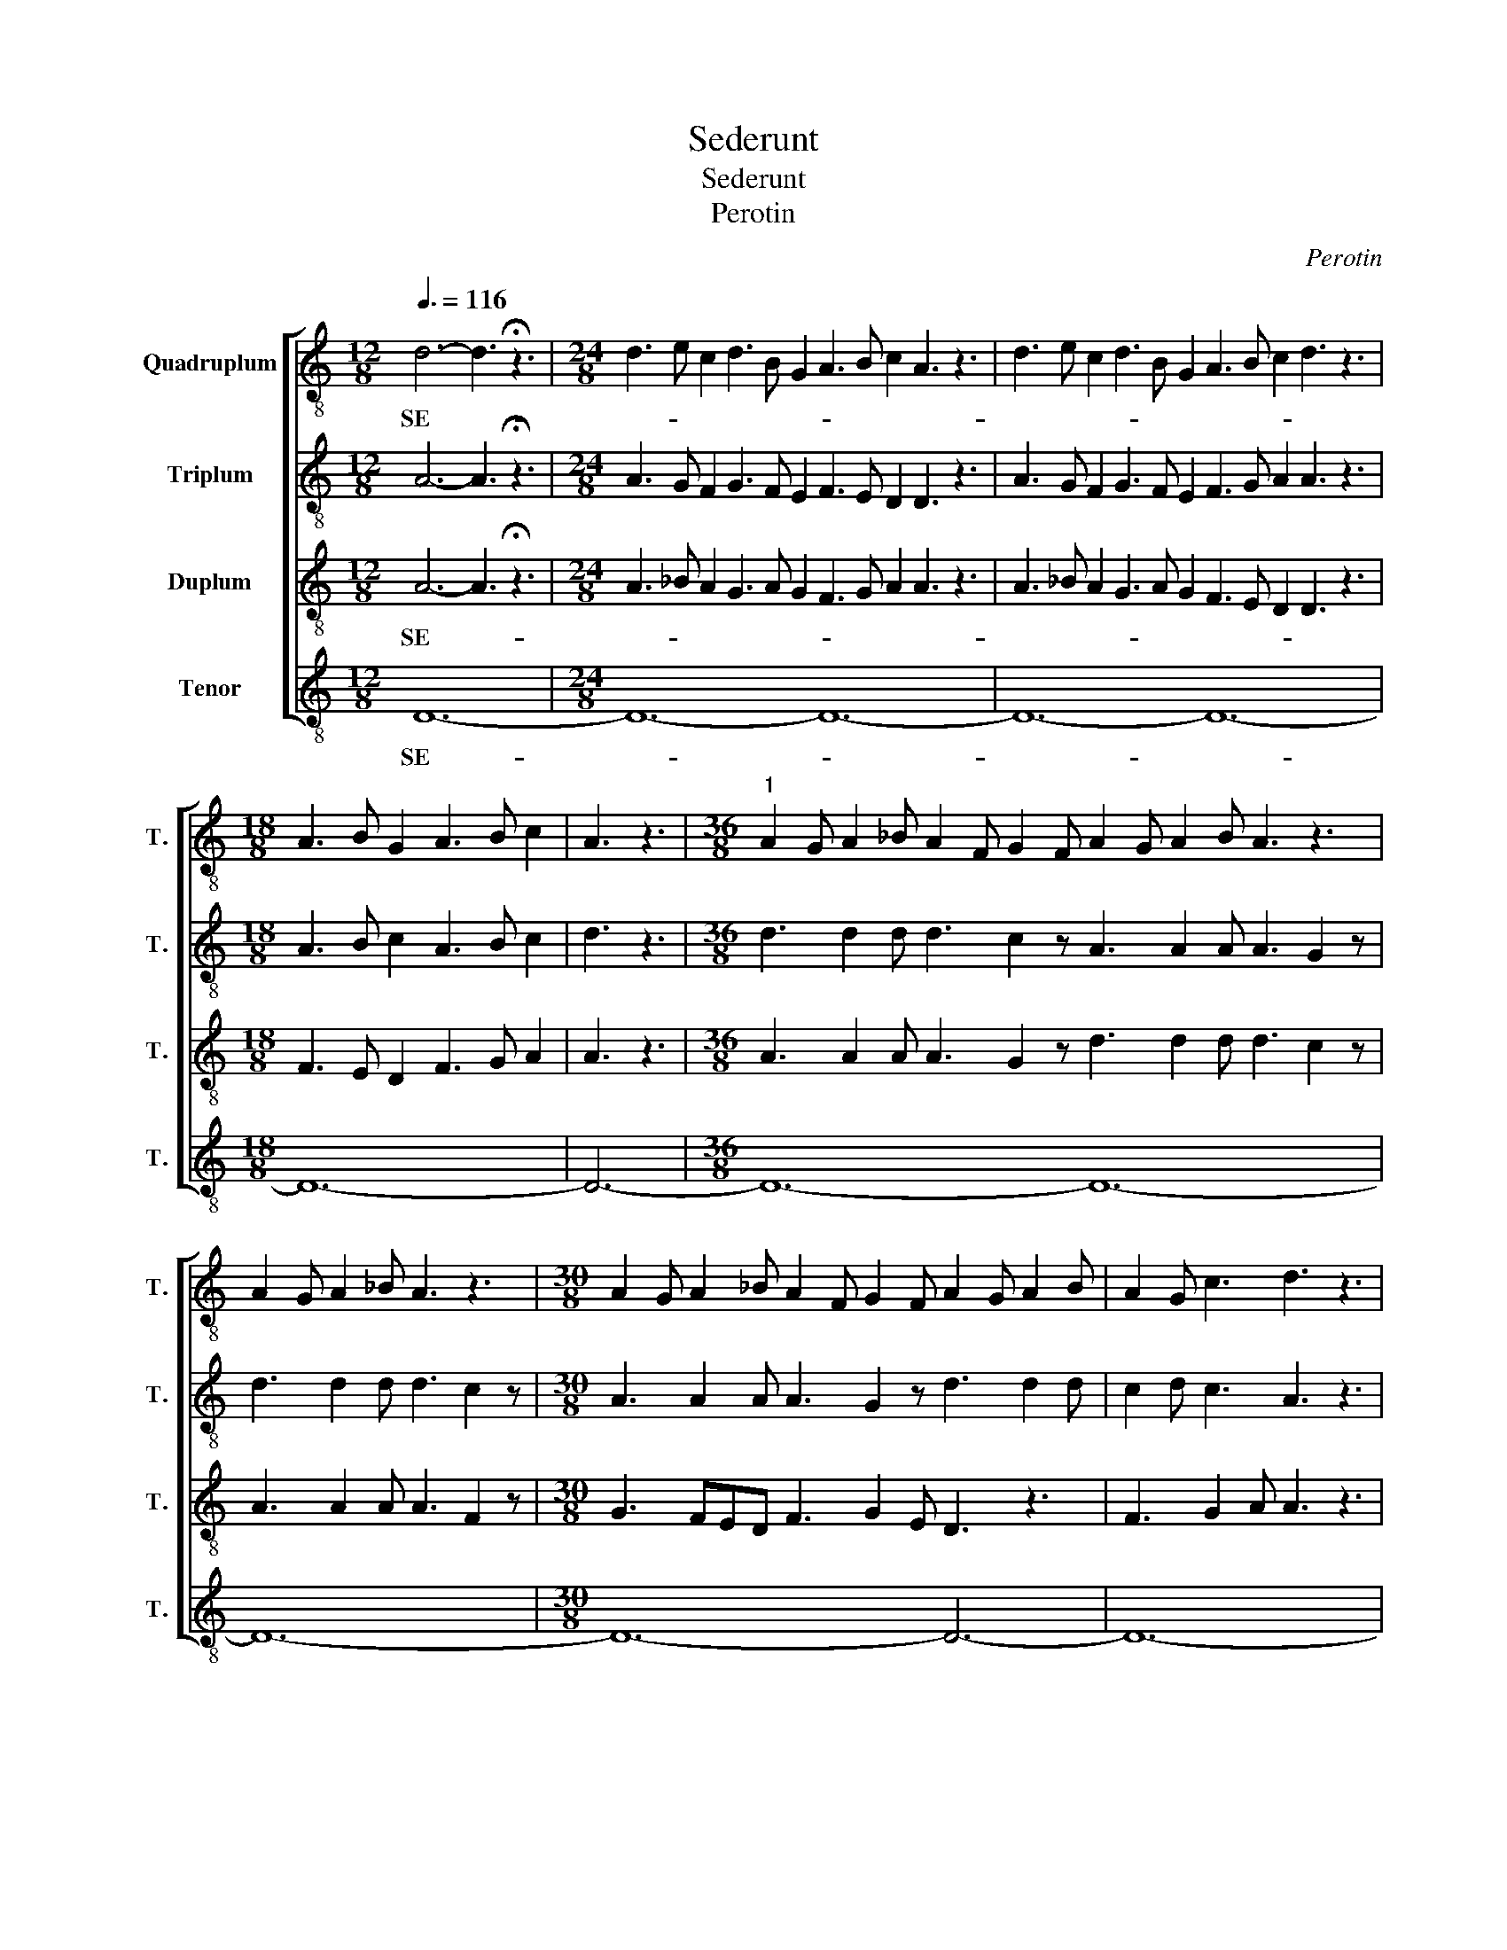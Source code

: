 X:1
T:Sederunt
T:Sederunt
T:Perotin
C:Perotin
%%score [ 1 2 3 4 ]
L:1/8
Q:3/8=116
M:12/8
K:C
V:1 treble-8 transpose=-12 nm="Quadruplum" snm="T."
V:2 treble-8 transpose=-12 nm="Triplum" snm="T."
V:3 treble-8 transpose=-12 nm="Duplum" snm="T."
V:4 treble-8 transpose=-12 nm="Tenor" snm="T."
V:1
 d6- d3 !fermata!z3 |[M:24/8] d3 e c2 d3 B G2 A3 B c2 A3 z3 | d3 e c2 d3 B G2 A3 B c2 d3 z3 | %3
w: SE- *|||
[M:18/8] A3 B G2 A3 B c2 | A3 z3 |[M:36/8]"^1" A2 G A2 _B A2 F G2 F A2 G A2 B A3 z3 | %6
w: |||
 A2 G A2 _B A3 z3 |[M:30/8] A2 G A2 _B A2 F G2 F A2 G A2 B | A2 G c3 d3 z3 | %9
w: |||
[M:24/8]"^2" A3 A2 A A3 G3 d3 d2 d | d3 c2 z |[M:42/8] A3 A2 A A3 F3 G3 FED F3 G2 E | %12
w: |||
 D3 z3 F3 G2 A A3 z3 |[M:36/8]"^3" d3 c3 d3 z3 d3 c3 | d3 A3 d3 c3 d3 z3 | %15
w: |||
 A2 G A2 _B A2 G A2 B A2 F G3 | A3 z3 A2 F G3 A3 z3 |[M:54/8] d3 c3 d3 z3 d3 c3 | %18
w: |||
 d3 A3 d3 c3 d3 z3 d3 c3 A2 F G3 A3 z3 |[M:12/8]"^4" d3 e2 f d3 z3 | %20
w: ||
[M:72/8] cde f2 z fed c2 d f2 d f2 z fed c2 d f2 d | %21
w: |
 f2 z fed c2 A c2 d c2 A c2 d c2 z A2 =B c2 z d2 c d2 e | c2 c d3 c3 z3 | %23
w: ||
[M:30/8]"^5" c2 B c2 A B2 G c2 z c2 d f2 e d3 c3 d3 z3 | %24
w: |
[M:36/8] d3 c3 d3 z3 d3 c2 d A3 z2 d z2 d z2 c d3 z3 | %25
w: |
 d3 c3 d3 z3"^6" d3 c3 d2 c A2 c d3 c3 A3 z3 | d3 c3 d3 z3 d3 c2 d A3 z2 d z2 d z2 c d3 z3 | %27
w: ||
[M:24/8] A3 B2 c d3 z3 dcB A3 G3 z3 |[M:78/8]"^7" d3 z3 d3 e3 | %29
w: ||
 d3 z3 d2 c B2 A G3 z3 A2 c B2 c d3 B3 d2 c B2 c | d3 B3 A3 B2 c d3 z3 e2 d d2 c d3 z3 | %31
w: ||
[M:24/8]"^8" d2 d c2 B A3 G2 z F2 G E2 F D3 z3 | %32
w: |
[M:78/8] d2 d c2 B A3 G3 A2 B c2 B d3 z3 G3 z3 G2 A B2 A | %33
w: |
 c3 z3 c2 A B3 A3 z3"^9" c3 d3 B3 G3 d3 c2 A B3 A2 z | %34
w: |
[M:36/8] A3 B3 c6 d3 z3"^10" d3 dcB A2 B c3 d3 z3 |[M:24/8] c2 d e2 f d2 e c2 B d3 d3 d3 z3 | %36
w: ||
 c2 d e2 f d2 e c2 B | d3 d3 c3 z3 |[M:18/8] f3 e2 d e6 f3 !fermata!z3 || %39
w: |||
[M:17/8][Q:3/8=50]"^11" FGAA AGAGFF AGF G2 F2 |[M:24/8] FFGA cdc | dcc AB A2 A cc cc cc A2 z | %42
w: PRIN- * * CI- PES, * * * * * * * * * *|ET AD- VER- SUM ME * *|* * * * * * LO- QUE- * BAN- * * * TUR:|
[M:32/8] Ac def d2 c | cc Bc AG FAG cdBc A2 FAG AGG F2 !fermata!z || %44
w: ET IN- I- * * QUI PER-|SE- CU- TI * SUNT- * ME.- * * * * * * * * * * * * * *|
[K:F][M:12/8]"^12"[Q:3/8=116] f6- f3 z3 |[M:48/8] f6 e6 d6 f3 z3 f6 e6 d6 c3 z3 | %46
w: AD- *||
[M:30/8] d3 f3 f3 f2 z | f3 e3 d3 e3 f2 e d2 z | d3 f3 f3 f2 z g3 f3 d3 e3 e2 d c2 z | %49
w: |||
 d3 f3 f3 f2 z f3 e3 d3 e3 | c3 B2 z |[M:33/8] d3 f3 g3 c2 z d3 f3 =e3 e3 d3 c3 z3 | %52
w: |||
[M:54/8]"^13" f3 e2 z e2 d f2 g f2 z d2 f | %53
w: |
 e2 z c2 e d2 z c2 B c2 z e2 d f2 e d2 z c2 d c2 e d3 c2 z | %54
w: |
 f3 e2 z e2 d f2 g f2 z d2 f e2 z c2 e d2 z c2 B c2 z e2 d | f2 e d2 z c2 d c2 e d3 c2 z | %56
w: ||
[M:42/8]"^14" e3 f2 d e3 f2 z e3 f2 d | e3 c2 z e3 f3 f2 d e2 z f2 d e2 z | %58
w: ||
[M:39/8] d2 f e2 z d2 e c2 d | e2 z d3 e3 d2 f e3 d2 f e3 d3 c2 z |[M:30/8] e3 f2 d e3 f2 z | %61
w: |||
"^15" f3 e2 d e2 e d3 c3 z3 |[M:120/8] f3 e3 d3 z3 c2 d e2 f | %63
w: * * * * * * IU-||
 d3 d3 c3 f2 e d2 e f3 e3 d2 z c3 A3 B3 B3 | c3 c2 d e2 d c3 A3 B2 z c2 d e2 f d3 d3 c3 e2 d | %65
w: ||
 c2 d f3 d3 B2 z c2 B A2 G B3 B3 c3 z3 |[M:84/8]"^16" f3 e3 | %67
w: ||
 c3 d3 e2 f e3 c3 f3 d3 e3 c3 d3 f3 g3 | c3 f3 e2 c d2 e d3 c2 z e3 z3 f3 e3 d3 d3 | c3 z3 | %70
w: |||
[M:30/8]"^17" c3 d3 e3 f3 e3 f3 d3 e3 f3 z3 |[M:48/8] f3 d e2 f3 z3 f3 g f2 e3 d e2 f3 z3 f3 z3 | %72
w: * * * * * * * * VA||
 e3 z3 d3 z3 |[M:72/8] c3 d e2 c3 d e2 f3 z3 d3 z3 | f3 e f2 d3 z3 c3 B c2 d3 e d2 c3 z3 d3 e d2 | %75
w: |||
 c3 d e2 f3 z3 |[M:24/8]"^18" e3 d e2 c3 B c2 d3 e d2 c3 z3 | e3 z3 f3 z3 e d2 e3 f3 z3 | %78
w: |||
[M:18/8] f3 e d2 e6 f3 z3 |[M:24/8]"^19" f2 e d3 f3 e2 z g6 a3 z3 | f2 d e2 d c2 d e2 z | %81
w: |||
 f2 g a3 g3 e2 z | f2 d e3 f3 e2 z c2 d e3 d3 e2 z | f3 e3 d2 f e2 z f2 g e2 f d2 f e2 z | %84
w: |||
 f3 e3 d3 e2 z | f2 f e2 g f2 g e2 z |"^20" f2 g e2 f g2 f d2 e f2 g e2 f g3 z3 | %87
w: |||
[M:18/8] f3 e2 !/!d c3 d2 e f3 z3 |[M:24/8] f2 d e2 d c2 d e2 z f2 g a3 | g3 e2 z | %90
w: * * * ME * * *|||
 f2 d e3 f3 e2 z c2 d e3 d3 e2 z | f2 g e2 f | g2 f d2 e f2 g e2 f g3 z3 | %93
w: |||
[M:18/8] f3 e3 c3 d2 e f3 z3 |[M:24/8] c3 d2 e d3 c2 z d3 e3 fed e2 z |"^21" e3 d3 f3 e3 | %96
w: |||
 d3 e3 d3 z3 | d3 e2 e d3 c2 z G3 A3 B3 c2 z | d3 c3 d3 B3 d3 c3 d2 =e f2 z |"^22" g3 fed c3 B3 | %100
w: ||||
 d3 d3 c3 z3 | c3 d e2 f3 f3 e d2 e3 f3 f !/!e2 | c3 d e2 | f e2 d f2 e3 d3 c3 z3 | %104
w: ||||
 F3 A3 G A2 G B2 A3 G3 | F3"^23" z3 | F3 G A2 B3 c3 B A2 B3 c3 z3 | c2 d e2 f | %108
w: ||* * * * * * * * MI-||
 e3 d3 c2 d e2 f g3 z3 | c2 d e2 f e3 d2 z c2 d e3 | f3 z3 | %111
w: |||
 c2 d e2 d e2 f d2 z c2 d e2 !/!f g3 z3 | c2 d e2 d | e2 f d2 z c2 d e3 f3 z3 | %114
w: * * * * * * * * * * * NE-|||
[M:36/8]"^24" f2 d e3 f3 e3 f3 d3 | e3 d3 d2 e d3 c3 z3 |[M:18/8] A2 B c2 B G2 A B3 c3 z3 || %117
w: |||
[M:36/8]"^25" f3 e2 d f2 f e2 d f2 z g2 f e2 d f3 g2 z e2 c B3 c2 z | %118
w: |
[M:24/8] g2 f e2 d c2 z a2 b g2 a f2 z age f2 z |[M:63/8] a2 g f!/!ed e2 z g2 a | %120
w: ||
 c2 d e2 z f2 z g2 z a2 g f!/!ed c2 z g2 f g2 e f2 z a2 g f2 e | d2 z c3 d2 e f3 z3 || %122
w: ||
[M:60/8]"^26" f2 g f2 d e3 z3 c3 z3 d3 z3 e3 | z3 f3 z3 d2 e f2 d e3 z3 f2 g e2 c d3 z3 | %124
w: ||
[M:24/8] f3 e3 | g3 e3 c3 d2 e f3 z3 ||[M:36/8]"^27" a2 g f2 e g3 z3 f3 e3 | %127
w: ||DE- * * * * US *|
 f3 z3 f2 g a2 g e3 e2 !/!d | c3 z3 f3 e2 !/!d c2 d e2 z | a2 g f2 e g3 f3 g3 z3 | %130
w: |ME- * * * US * *||
[M:18/8] fed c2 d e3 e3 f3 z3 |[M:24/8]"^28" f2 d e2 !/!d c3 d3 f3 e3 f3 z3 | %132
w: |SAL- * * * VUM * ME * FAC|
[M:18/8] f2 d e2 f g3 e3 | f3 z3 |[M:24/8] f2 d e2 !/!d c3 d3 f3 e3 f3 z3 |[M:30/8] e2 d e2 f | %136
w: PRO- * * * * *|PTER|MI- * * * SE- * RI- * COR-||
 g3 c3 c2 d e2 !/!f d3 c3 e3 z3 |[M:24/8]"^29" f2 d e2 d c2 d e2 f | e2 d f3 g3 e2"^30" z | %139
w: * * * * * * DI- * *|||
 f2 d e2 z c2 d e2 z e2 d c2 d f2 d e2 z | f2 d e3 c3 A2 z A2 G c3 c3 A2 z | %141
w: ||
[M:36/8] f3 e3 d2 f e2 z | e2 d f3 g3 e2 z f3- f2 g a3 !fermata!z3 || %143
w: |* * * * * * * * AM.|
[M:37/8]"^31"[Q:3/8=50] Ac=BA ccc cc _BA BG F2 ABG F2 AG c2 cc cAA FAG AGG F2 |] %144
w: TU- * * * * * * AM. * * * * * * * * * * * * * * * * * * * * * * * * *|
[K:C][M:12/8]"^32"[Q:3/8=116] d6- d3 !fermata!z3 |[M:18/8] dd!/!e f2 z efe dc/B/A cde/!/!f/ d2 z | %146
w: SE- *|* * * DE- * * * * * * * * * * * RUNT|
 cde dc/B/A cBc d2 z | dcd d2 z |[M:30/8] dcd fec A2 z cBc d2 z d2 z | edf ded f3 z3 | %150
w: ||||
[M:18/8] f3- f2 e d3 e3 f3 !fermata!z3 ||[M:17/8][Q:1/2=200] FGAA AGAGFF AGF G2 F2 | %152
w: |PRIN- * * CI- PES, * * * * * * * * * *|
[M:24/8] FFGA cdc dcc AB A2 | A cc cc cc A2 z |[M:32/8] Ac def d2 ccc Bc | %155
w: ET AD VER SUM ME * * * * * * * *|LO- QUE- BAN- * * * * TUR:|ET IN- I- * * QUI PER SE CU TI _|
 AGF AGc dBc A2 F AGA GG F2 z |] %156
w: SUNT * ME. * * * * * * * * * * * * * *|
V:2
 A6- A3 !fermata!z3 |[M:24/8] A3 G F2 G3 F E2 F3 E D2 D3 z3 | A3 G F2 G3 F E2 F3 G A2 A3 z3 | %3
w: |||
[M:18/8] A3 B c2 A3 B c2 | d3 z3 |[M:36/8] d3 d2 d d3 c2 z A3 A2 A A3 G2 z | d3 d2 d d3 c2 z | %7
w: ||||
[M:30/8] A3 A2 A A3 G2 z d3 d2 d | c2 d c3 A3 z3 |[M:24/8] A2 G A2 _B A2 F G2 F A2 G A2 B | A3 z3 | %11
w: ||||
[M:42/8] A2 G A2 _B A3 z3 A2 G A2 B A2 F G2 F | A2 G A2 _B A2 G c3 d3 z3 | %13
w: ||
[M:36/8] A2 G A2 _B A2 G A2 B A3 z3 | A2 G A2 _B A2 G A2 B G3 z3 | d3 c3 d3 z3 d3 c3 | %16
w: |||
 d3 A3 d3 c3 d3 z3 |[M:54/8] D2 E F2 E D2 E F2 E D3 z3 | %18
w: ||
 A2 A F2 G A2 A F2 G A2 A D2 z A2 =B c3 d2 B c3 d3 z3 |[M:12/8] d3 cBA A3 !/!B3 | %20
w: ||
[M:72/8] c3 z3 c2 A F3 G3 F2 G A2 G F2 A c2 d | %21
w: |
 c2 A c2 d c2 z fed c2 d f2 d f2 z d2 e c2 B d2 z G2 A | c2 c B!/!AB c3 z3 | %23
w: ||
[M:30/8] c2 d c2 c B2 d c2 z A2 B c2 B d3 c3 A3 z3 | %24
w: |
[M:36/8] A2 G F2 G A3 z3 A2 G F2 G A2 B G2 G A2 G F2 G A3 z3 | %25
w: |
 D3 E3 D3 z3 A2 G F2 G A2 B G2 G A2 G F2 G A3 z3 | %26
w: |
 D2 E F2 E D3 z3 D2 E F2 G E3 E2 z D2 E F2 E D3 z3 |[M:24/8] A3 G2 F G3 A2 z A2 B B2 A G3 z3 | %28
w: ||
[M:78/8] G3 A3 G3 z3 | G2 A B2 A G3 z3 G2 A B3 A3 B2 z G2 A B2 A G2 A B2 z | %30
w: ||
 G2 F E2 D F3 G3 A3 z3 B2 A B2 G A3 z3 |[M:24/8] D2 E F2 E D3 z3 A2 B c2 B d3 z3 | %32
w: ||
[M:78/8] A2 G F2 G A3 z3 D2 E F2 E D3 z3 G2 A B2 A G3 z3 | %33
w: |
 F2 G A2 G F3 G3 A3 z3 c2 B A2 A B2 A G2 G A2 G F3 G3 A2 z | %34
w: |
[M:36/8] A3 G3 F3 E3 D3 z3 D3 E2 F D2 E F3 G3 z3 |[M:24/8] c2 c B2 c A2 B c2 B A3 B3 G3 z3 | %36
w: * * * * * * * * * * * RUNT||
 c2 c B2 c A2 B c2 B | A3 B3 c3 z3 |[M:18/8] c2 B c2 d e6 c3 !fermata!z3 || %39
w: |||
[M:17/8] z3 z3 z3 z3 z3 z2 |[M:24/8] z7 | z17 |[M:32/8] z8 | z24 ||[K:F][M:12/8] c6- c3 z3 | %45
w: |||||AD- *|
[M:48/8] d3 z3 c2 B d3 d6 c3 z3 d3 z3 c2 B d3 B6 c3 z3 |[M:30/8] d3 e3 d3 c2 z | %47
w: ||
 d3 e3 d3 c3 B3 d2 z | d3 e3 d3 c2 z d3 c3 d3 B3 c3 c2 z | d3 e3 d3 c2 z B3 c3 G3 B3 | c3 B2 z | %51
w: ||||
[M:33/8] B3 B3 c3 c2 z B3 c3 B3 d3 d3 c3 z3 |[M:54/8] B3 c2 A B3 c2 z B2 c d2 z | %53
w: ||
 B3 c2 A B3 c2 z c2 d e2 d c2 B d2 z c2 B c2 A B3 c2 z | %54
w: |
 B3 c2 A B3 c2 z B2 c d2 z B3 c2 A B3 c2 z c2 d e2 d | c2 B d2 z c2 B c2 A B3 c2 z | %56
w: ||
[M:42/8] e2 c c2 A B3 c2 z e2 c c2 d | B3 c2 z e2 c cde f3 e2 z c3 A2 z | %58
w: ||
[M:39/8] G2 F A2 G B3 c2 z | A3 G2 F A3 G3 A3 G2 F A2 G B3 c2 z |[M:30/8] e2 c c2 A B3 c2 z | %61
w: |||
 F3 G2 A A3 G3 F3 z3 |[M:120/8] c2 d e2 f d3 B3 c3 A3 | B3 B3 c3 z3 F3 z3 z3 z3 F2 G A2 B G3 G3 | %64
w: * * * * * IU-|||
 F3 z3 c3 z3 z3 z3 c3 A3 B3 B3 c3 z3 | A3 z3 z3 z3 c2 d e2 f d3 d3 c3 z3 |[M:84/8] B2 z A2 B | %67
w: |||
 F2 G B3 A2 z A2 G F2 A c3 G3 A3 F3 G3 F3 G2 A | F2 G B3 c3 A3 B3 c2 z A3 B3 c2 B A2 G B3 B3 | %69
w: ||
 c3 z3 |[M:30/8] c3 B3 A3 G3 A3 F3 G3 A2 B c3 z3 | %71
w: ||
[M:48/8] F3 G A2 B3 z3 B3 A G2 A3 z3 F3 G A2 B3 B G2 | A3 A F2 G3 z3 | %73
w: ||
[M:72/8] c3 d B2 c3 d e2 c3 z3 d3 c B2 | c3 z3 d3 c B2 c3 d e2 d3 c B2 c3 z3 d3 c B2 | %75
w: ||
 c3 A B2 c3 z3 |[M:24/8] A3 G F2 F3 F E2 G3 A F2 F3 z3 | A3 B c2 c3 d B2 G3 A B2 c3 z3 | %78
w: |||
[M:18/8] c3 B A2 G6 F3 z3 |[M:24/8] F3 G2 A B3 A2 z c6 d3 e2 z | f3 e3 g3 e2 z | %81
w: |||
 f2 f e2 f g2 g e2 z | f3 e3 d3 e2 z f2 f e2 g f2 g e2 z | f2 f e2 d f3 e2 z c3 A3 B3 A2 z | %84
w: |||
 c2 B A2 G B3 A2 z | F2 G A3 B3 A2 z | c2 B A2 F G2 G G2 A c2 B A2 F G3 z3 | %87
w: |||
[M:18/8] c2 B A2 !/!G B3 A3 G3 F2 z |[M:24/8] F2 G A3 G3 A2 z F2 G A3 | G3 A2 z | %90
w: * * * * ME * * *|||
 F2 G A2 G B2 G A2 z F2 G A2 G B2 G A2 z | F2 G A3 | G3 z3 F2 G A3 G3 z3 | %93
w: |||
[M:18/8] F2 G A2 B G3 G3 F3 z3 |[M:24/8] c3 d2 e f3 z3 e3 e2 d f3 e2 z | e3 d3 c3 B3 | %96
w: |||
 d3 e3 f3 z3 | g2 f e2 d c3 z3 d3 c3 Bcd _e2 z | d2 f _e3 d2 f e3 d2 f e3 dcB d2 z | %99
w: |||
 c3 B3 c3 B2 G | B3 B3 c3 z3 | F3 A3 G A2 G B2 A3 G3 F3 z3 | F3 G A2 | B3 c3 B A2 B3 c3 z3 | %104
w: ||DO- * * * * * * * *|||
 c3 d e2 f3 f3 e d2 e3 | f3 f !/!e2 | c3 d e2 f e2 d f2 e3 d3 c3 z3 | f3 e3 | %108
w: ||||
 e2 c d2 e f3 e3 d3 z3 | f3 e3 e2 c d2 e f3 e2 d | c3 z3 | f2 g e2 g e2 c d2 e f3 e3 d3 z3 | %112
w: ||||
 f2 g e2 g | f!/!ec d2 z c2 B A2 B c3 z3 |[M:36/8] c2 B A2 G F3 A2 z B2 c d2 c | %115
w: |||
 A2 B c2 B G2 A B3 c3 z3 |[M:18/8] e2 d f2 e c2 d e3 f3 z3 || %117
w: ||
[M:36/8] c2 d e2 d c2 d e2 z c2 B A!/!GA B3 c2 z d2 e c2 d B3 c2 z | %118
w: |
[M:24/8] d2 e c2 d f!/!ed e2 z d2 e c2 c d3 c2 z |[M:63/8] e2 d f2 f e!/!dc d2 z | %120
w: ||
 f2 f e!/!de f2 e d2 z e2 d c2 d f2 e d2 z d2 e c2 c d3 c2 z | dcB A!/!FG A3 F3 z3 || %122
w: ||
[M:60/8] F2 G B2 G A3 z3 c2 B A2 F G3 z3 A2 G | B3 c3 z3 G3 z3 A3 z3 c3 z3 G3 z3 |[M:24/8] A3 B3 | %125
w: |||
 c2 B A2 G B3 B3 c3 z3 ||[M:36/8] e2 d f2 e d3 B2 z c3 z3 | c3 B3 c2 d e2 d e3 e2 !/!d | %128
w: |||
 c3 z3 c2 d e2 !/!d c3 z3 | A2 B c2 B G3 z3 d3 z3 |[M:18/8] c2 B c2 A B3 B3 c3 z3 | %131
w: ME- * * * * US|||
[M:24/8] c2 d e2 !/!d f2 e d2 !/!c c2 A B3 c3 z3 |[M:18/8] c3 B3 d3 d3 | c3 z3 | %134
w: SAL- * * * VUM * * * ME * * FAC|PRO- * * *||
[M:24/8] c2 B A2 !/!G F3 z3 c2 d e2 !/!d c3 z3 |[M:30/8] e2 g e2 f | %136
w: MI- * * * SE- RI- * * * COR-||
 d2 c c2 B c2 d c2 !/!B d3 f3 e3 z3 |[M:24/8] c2 B A2 G c2 d e2 z | e2 d c2 d f2 d e2 z | %139
w: * * * * * * * * DI- * *|||
 c2 d e3 c3 A2 z A2 G c3 c3 A2 z | c2 B A2 G c2 d e2 d e2 d f3 g3 e2 z | %141
w: ||
[M:36/8] c2 d e2 f e2 d e2 g | f!/!ed c3 d3 e2 z f2 e f2 g e3 !fermata!z3 ||[M:37/8] z37 |] %144
w: |* * * * * * * * * * AM.||
[K:C][M:12/8] A6- A3 !fermata!z3 |[M:18/8] AA!/!B c2 z A_BA GAG FEF G2 z | FGA A2 z FED D2 z | %147
w: SE- *|* * * DE- * * * * * * * * * RUNT||
 GA_B A2 z |[M:30/8] GA=B cBc d2 z A/!/!G/F/E/D DEF G2 z | ABc ded c3 z3 | %150
w: |||
[M:18/8] F2 G A2 c A2 A G3 F3 !fermata!z3 ||[M:17/8] z17 |[M:24/8] z14 | z10 |[M:32/8] z12 | z20 |] %156
w: ||||||
V:3
 A6- A3 !fermata!z3 |[M:24/8] A3 _B A2 G3 A G2 F3 G A2 A3 z3 | A3 _B A2 G3 A G2 F3 E D2 D3 z3 | %3
w: SE- *|||
[M:18/8] F3 E D2 F3 G A2 | A3 z3 |[M:36/8] A3 A2 A A3 G2 z d3 d2 d d3 c2 z | A3 A2 A A3 F2 z | %7
w: ||||
[M:30/8] G3 FED F3 G2 E D3 z3 | F3 G2 A A3 z3 |[M:24/8] d3 d2 d d3 c2 z A3 A2 A | A3 G2 z | %11
w: ||||
[M:42/8] d3 d2 d d3 c2 z A3 A2 A A3 G3 | d3 d2 d c2 d c3 A3 z3 | %13
w: ||
[M:36/8] A2 _B A2 G A2 B A2 G A3 z3 | A2 _B A2 G A2 B A2 F G3 z3 | A2 _B A2 G A2 B A2 G d2 c c2 B | %16
w: |||
 A3 A2 !/!G d2 c c2 _B A2 G F3 |[M:54/8] G2 G F2 G A2 A F2 G A2 A D2 z | %18
w: ||
 F2 E D2 C D3 D2 !/!E G2 F F2 E D3 z3 A3 A2 A A3 z3 |[M:12/8] A3 =B2 c d3 z3 | %20
w: ||
[M:72/8] c2 A F2 A c2 d c2 A c2 d c2 A c2 d c2 A F2 z | %21
w: |
 G3 F3 G3 F2 G A2 G F2 z F2 E D2 E F2 E D2 E G2 G | C3 D3 C3 z3 | %23
w: ||
[M:30/8] C2 D F2 F E2 D F2 z A2 G F2 E D3 C3 D3 z3 | %24
w: |
[M:36/8] D2 E F2 E D3 z3 D2 E F2 G E3 E2 z D2 E F2 E D3 z3 | %25
w: |
 A2 B c2 B A3 z3 A2 B c2 B A3 G3 A2 B c2 B A3 z3 | %26
w: |
 A2 G F2 G A3 z3 A2 G F2 G A2 B G2 G A2 G F2 G A3 z3 |[M:24/8] D3 E3 D3 z3 D3 E2 F G3 z3 | %28
w: ||
[M:78/8] G3 F3 G3 E2 z | G2 G F2 D G3 E2 z G3 F3 A2 G E2 z G2 G F2 D G3 E2 z | %30
w: ||
 G2 A B2 c A3 F3 D3 z3 E6 D3 z3 |[M:24/8] A2 B c2 B d3 G2 z A2 B c2 B A3 z3 | %32
w: ||
[M:78/8] A2 B c2 B d3 G2 z A2 G F2 G A3 F2 z G2 F E2 F G3 E2 z | %33
w: |
 F2 E D2 E F3 E3 D3 z3 F2 G A2 G E2 F G2 F D2 E F3 E3 D2 z | %34
w: |
[M:36/8] A3 E3 A2 B c3 A3 z3 A3 B2 c d2 d cBA G3 z3 |[M:24/8] C2 D E2 C D2 E F2 D E3 E3 G3 z3 | %36
w: * * * * * * * * * * * * * * RUNT||
 C2 D E2 C D2 E F2 D | E3 E3 F3 z3 |[M:18/8] F2 E F2 D E6 F3 !fermata!z3 || %39
w: |||
[M:17/8] z3 z3 z3 z3 z3 z2 |[M:24/8] z7 | z17 |[M:32/8] z8 | z24 ||[K:F][M:12/8] c6- c3 z3 | %45
w: |||||AD- *|
[M:48/8] B3 z3 c2 B G3 B6 c3 z3 B3 z3 c2 B G3 G6 F3 z3 |[M:30/8] B3 B3 c3 c2 z | %47
w: ||
 B3 B3 c3 c3 B3 G2 z | B3 B3 c3 c2 z G3 G3 A3 B3 A2 G F2 z | B3 B3 c3 c2 z d3 c3 d3 B3 | c3 _e2 z | %51
w: ||||
[M:33/8] f3 =e3 d3 c2 z d3 c3 d3 B3 c3 c3 z3 |[M:54/8] d3 c3 e2 d c2 d f2 e d2 z | %53
w: ||
 e2 d c2 c d3 c2 z c3 A3 c2 B G2 z c2 A F2 F G3 F2 z | %54
w: |
 d3 c3 e2 d c2 d f2 e d2 z e2 d c2 c d3 c2 z c3 A3 | c2 B G2 z c2 A F2 F G3 F2 z | %56
w: ||
[M:42/8] A2 c c2 d d3 c2 z A2 c c2 B | d2 d e2 c A2 c c2 B/!/!A/ G2 F A2 z G3 A2 z | %58
w: ||
[M:39/8] G2 B A2 A G3 F2 z | A2 z G2 B A2 A G2 B A2 A G2 B A2 A G3 F2 z | %60
w: ||
[M:30/8] A2 c c2 d d3 c2 z | B6 A3 B3 c3 z3 |[M:120/8] c3 A3 B3 B3 c3 z3 | %63
w: |* * * IU-||
 z3 z3 F3 z3 c3 A3 B3 B3 c3 z3 z3 z3 | c3 z3 F2 G A2 B G3 G3 F3 z3 z3 z3 A3 z3 | %65
w: ||
 F2 G A2 B G3 G3 F3 z3 z3 z3 z3 z3 |[M:84/8] B2 z A2 B | %67
w: ||
 c2 B G3 A2 z A2 B c2 A F3 G2 z A2 B c2 B G2 A B2 A G2 A | %68
w: |
 c2 c F3 G3 A2 z F3 G3 A3 z3 F2 G A2 B G3 G3 | F3 z3 |[M:30/8] F3 G3 A3 B3 A3 A3 G6 F3 z3 | %71
w: ||* * * * * * * VA|
[M:48/8] c3 A c2 B3 z3 B3 G B2 A3 z3 c3 A c2 B3 G B2 | A3 F A2 G3 z3 | %73
w: ||
[M:72/8] F3 E G2 F3 z3 F3 G A2 G3 z3 | F3 G A2 G3 G A2 F3 G A2 G3 z3 F3 G A2 G3 G A2 | %75
w: ||
 F3 E G2 F3 z3 |[M:24/8] A3 B c2 c3 d B2 G3 A B2 c3 z3 | A3 G F2 F3 F E2 G3 A F2 F3 z3 | %78
w: |||
[M:18/8] F6 G3 A3 B3 z3 |[M:24/8] B2 A G2 F F2 G A2 z G6 A3 z3 | F2 G A3 G3 A2 z | %81
w: |||
 F2 G A3 G3 A2 z | F2 G A2 G B2 G A2 z F2 G A2 G B2 G A2 z | c2 d e3 d3 e2 z c2 d e3 d3 e2 z | %84
w: |||
 c2 d e2 d f2 d e2 z | c2 d e2 d f2 d e2 z | c2 d e3 d3 z3 c2 d e3 d3 z3 | %87
w: |||
[M:18/8] c2 d e3 f2 e d3 c3 z3 |[M:24/8] f3 e3 g3 e2 z f2 f e2 f | g2 g e2 z | %90
w: * * * ME * * *|||
 f3 e3 d3 e2 z f2 f e2 g f2 g e2 z | f2 g e2 c | d2 d d2 e f2 g e2 c d3 z3 | %93
w: |||
[M:18/8] c2 B A2 G B3 B3 c3 z3 |[M:24/8] g3 g3 f3 z3 e2 d c3 d3 e2 z | e3 g3 f3 e3 | %96
w: |||
 d3 c2 c B3 z3 | G6 c3 z3 d3 e3 f3 _e2 z | d3 _e3 d3 e3 d3 e2 e d2 c B2 z | c3 d2 =e f3 f2 e | %100
w: ||||
 c2 c d3 c3 z3 | c3 A c2 B A2 G F2 A3 G A2 c3 z3 | c3 A c2 | B A2 G F2 G A2 B G2 F3 z3 | %104
w: |DO- * * * * * * * * * *|||
 c3 A c2 B A2 G F2 A3 G A2 | c3 z3 | c3 A c2 B A2 G F2 G A2 B G2 F3 z3 | F2 G A2 G | %108
w: ||* * * * * * * * * * * MI-||
 A3 G2 z F2 G A2 F G3 z3 | F2 G A2 G A3 G2 z F2 G A2 G | F3 z3 | %111
w: |||
 F2 G A2 G A3 G2 z F2 G A2 !/!F G3 z3 | F2 G A2 G | A3 G2 z F2 G A2 G F3 z3 | %114
w: * * * * * * * * * * NE-|||
[M:36/8] F2 G A2 B c2 B A2 G B2 A G2 F | A2 G F2 E G3 G3 F3 z3 |[M:18/8] A2 G F2 E G3 G3 F3 z3 || %117
w: |||
[M:36/8] c2 B A2 G F3 A2 z F2 A G2 B A2 G F2 z G2 A c2 c d3 c2 z | %118
w: |
[M:24/8] G2 A c!/!BG F3 A2 z G2 A F2 G A3 c2 z |[M:63/8] A2 B c2 B A2 B c2 z | %120
w: ||
 c2 d e2 d c!/!BA G3 A2 z cBG F2 z G2 A G2 A F3 A2 z c2 z | A!/!GA B2 z c2 B c3 z3 || %122
w: ||
[M:60/8] c3 B3 A3 G3 F3 A3 G3 B3 A3 | G3 F3 A3 G3 B3 A3 G3 F3 A3 G3 z3 |[M:24/8] F3 A3 | %125
w: |||
 G3 A3 E3 G3 F3 z3 ||[M:36/8] A2 G F2 A G3 z3 c2 B A2 G | F3 z3 c2 B A2 G A3 z3 | %128
w: |DE- * * * * US * * *||
 c2 d e2 d c3 z3 c2 A c2 d | e3 z3 d3 z3 G3 z3 |[M:18/8] F2 G A2 B G3 G3 F3 z3 | %131
w: ME- * * * * US * * *|||
[M:24/8] c2 B A2 !/!G F3 z3 c2 d e2 !/!d c3 z3 |[M:18/8] c3 B3 G3 A2 B | c3 z3 | %134
w: SAL- * * * VUM ME * * * FAC|PRO- * * * *|PTER|
[M:24/8] c2 d e2 !/!d f2 e d2 !/!c c2 A B3 c3 z3 |[M:30/8] A2 G A2 F | %136
w: MI- * * * SE- * * * RI- * * COR-||
 G2 G G2 A c2 B c2 !/!B G3 B3 A3 z3 |[M:24/8] c2 d e3 c3 A2 z | A2 G c3 c3 A2 z | %139
w: * * * * * * * * DI- * *|||
 c2 B A3 G3 A2 z A2 G F3 G3 A2 z | F2 G A2 B A2 G A2 B A2 G F3 G3 A2 z | %141
w: ||
[M:36/8] c2 B A2 G A2 B A2 G | A2 B c3 c3 A2 z B2 A B2 G A3 !fermata!z3 ||[M:37/8] z37 |] %144
w: |* * * * * * * * * AM.||
[K:C][M:12/8] d6- d3 !fermata!z3 |[M:18/8] ddd cdc AAG ddd cBc d2 z | cBc ddd cdc A2 z | %147
w: SE- *|* * * DE- * * * * * * * * * * * RUNT||
 GF/E/D D2 z |[M:30/8] GF/E/D FGA AAB cdc A2 z ddc | AGF GAB c3 z3 | %150
w: |||
[M:18/8] cBc A3 A3 B3 c3 !fermata!z3 ||[M:17/8] z17 |[M:24/8] z14 | z10 |[M:32/8] z12 | z20 |] %156
w: ||||||
V:4
 D12- |[M:24/8] D12- D12- | D12- D12- |[M:18/8] D12- | D6- |[M:36/8] D12- D12- | D12- | %7
w: SE-|||||||
[M:30/8] D12- D6- | D12- |[M:24/8] D12- D6- | D6- |[M:42/8] D12- D12- | D12- D6- | %13
w: ||||||
[M:36/8] D12- D6- | D12- D6- | D12- D6- | D12- D6- |[M:54/8] D12- D6- | D12- D12- D12- | %19
w: ||||||
[M:12/8] D12 |[M:72/8] F12- F12- F3- | F12- F12- F6- F3- | F12- |[M:30/8] F12- F12 A6- | %24
w: |DE- * *||||
[M:36/8] A12- A12- A12- | A12- A12- A12- | A12- A12- A12- |[M:24/8] A6- A6- A6 G6- |[M:78/8] G12- | %29
w: |||||
 G12- G12- G12- | G12 A12- A6- |[M:24/8] A12- A12- |[M:78/8] A12- A12- A12- | A12- A12- A12- A6- | %34
w: |||||
[M:36/8] A12- A12- A6 G6- |[M:24/8] G12- G12- | G12- | G6 F6- |[M:18/8] F12- F6 ||[M:17/8] z17 | %40
w: * * * RUNT||||||
[M:24/8] z7 | z17 |[M:32/8] z8 | z24 ||[K:F][M:12/8] F12- |[M:48/8] F12- F12- F12- F12- | %46
w: ||||AD-||
[M:30/8] F12- | F12- F6- | F12- F12- F6- | F12- F12- | F6- |[M:33/8] F6- F12- F12- F3- | %52
w: ||||||
[M:54/8] F12- F6- | F12- F12- F12- | F12- F12- F12- | F12- F6- |[M:42/8] F12- F6- | F12- F12- | %58
w: ||||||
[M:39/8] F12- | F12- F12- F3- |[M:30/8] F12- | F12 F6- |[M:120/8] F12- F6- | F12- F12- F12- | %64
w: |||* IU-|||
 F12- F12- F12- | F12- F12- F6- |[M:84/8] F6- | F12- F12- F12- | F12- F12- F12- | F6- | %70
w: ||||||
[M:30/8] F12- F12 F6- |[M:48/8] F12- F12- F12- | F12- |[M:72/8] F12- F12- | F12- F12- F12- | F12- | %76
w: * * VA||||||
[M:24/8] F12- F12- | F12- F12- |[M:18/8] F12 _B6- |[M:24/8] _B12- _B6 A6- | A12- | A12- | %82
w: ||||||
 A12- A12- | A12- A12- | A12- | A12- | A12- A12- |[M:18/8] A6 _B6 c6- |[M:24/8] c12- c6- | c6- | %90
w: |||||* ME *|||
 c12- c12- | c6- | c12- c6- |[M:18/8] c12- c6- |[M:24/8] c12- c12- | c12- | c12- | c12- c12- | %98
w: ||||||||
 c12- c12- | c12- | c12 | c12- c12- | c6- | c12- c6- | c12- c6- | c6- | c12- c6 c6- | c6- | %108
w: |||DO- *|||||* * MI-||
 c12- c6- | c12- c6- | c6- | c12- c6 d6- | d6- | d12 c6- |[M:36/8] c12- c6- | c12- c6- | %116
w: |||* * NE-|||||
[M:18/8] c12- c6 ||[M:36/8] c3 c3 c3 A2 z c3 d3 e3 c2 z d3 e3 d3 c2 z | %118
w: ||
[M:24/8] d3 e3 c3 A2 z B3 c3 A3 F2 z |[M:63/8] A3 F3 A3 G2 z | %120
w: ||
 F3 A3 F3 G3 A2 z c3 c3 d3 B3 c3 A2 z c3 | d3 f3 f3 c6- ||[M:60/8] c12- c12- c3- | %123
w: |||
 c12- c12- c6- c3- |[M:24/8] c6- | c12- c6 ||[M:36/8] A3 c3 d3 d3 c3 e3 | f3 d3 c3 c3 A3 z3 | %128
w: |||DE- * * * US *||
 c3 A3 c3 c3 c3 c3 | A3 c3 d3 c3 d3 e3 |[M:18/8] c3 c3 d3 d3 c3 z3 |[M:24/8] F6 F6 F6 F3 z3 | %132
w: ME- * * * US *|||SAL- VUM ME FAC|
[M:18/8] F6 G6 | F3 z3 |[M:24/8] F6 F6 F6 F3 z3 |[M:30/8] A6 | G6 F6 G6 A6- |[M:24/8] A12- | A12- | %139
w: PRO- *|PTER|MI- SE- RI- COR-||* * DI- *|||
 A12- A12- | A12- A12- |[M:36/8] A12- | A12- A6 A3 !fermata!z3 ||[M:37/8] z37 |] %144
w: |||* * AM.||
[K:C][M:12/8] D6- D3 !fermata!z3 |[M:18/8] D3 F3 A3 G3 A3 G2 z | F3 D3 F3 A2 z | G3 A2 z | %148
w: SE- *|* DE- * * * RUNT|||
[M:30/8] G3 F3 D3 F3 A2 z G3 | A3 G3 F6- |[M:18/8] F12- F6 ||[M:17/8] z17 |[M:24/8] z14 | z10 | %154
w: ||||||
[M:32/8] z12 | z20 |] %156
w: ||

